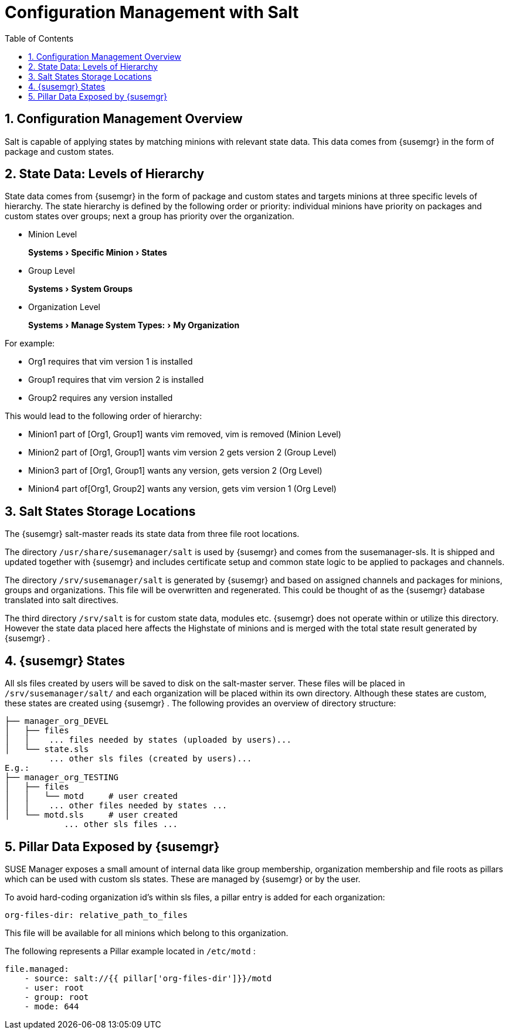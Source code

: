[[bp.chapt.config.management.with.salt]]
= Configuration Management with Salt
:doctype: book
:sectnums:
:toc: left
:icons: font
:experimental:
:sourcedir: .
:imagesdir: ./images

[[bp.chapt.config.mgr.overview]]
== Configuration Management Overview


Salt is capable of applying states by matching minions with relevant state data.
This data comes from {susemgr}
in the form of package and custom states.

[[bp.chapt.config.mgr.level.hierarchy]]
== State Data: Levels of Hierarchy


State data comes from {susemgr}
in the form of package and custom states and targets minions at three specific levels of hierarchy.
The state hierarchy is defined by the following order or priority: individual minions have priority on packages and custom states over groups; next a group has priority over the organization.

* Minion Level
+ 
menu:Systems[Specific Minion > States]
* Group Level
+ 
menu:Systems[System Groups]
* Organization Level
+ 
menu:Systems[Manage System Types: > My Organization]


For example:

* Org1 requires that vim version 1 is installed
* Group1 requires that vim version 2 is installed
* Group2 requires any version installed


This would lead to the following order of hierarchy:

* Minion1 part of [Org1, Group1] wants vim removed, vim is removed (Minion Level)
* Minion2 part of [Org1, Group1] wants vim version 2 gets version 2 (Group Level)
* Minion3 part of [Org1, Group1] wants any version, gets version 2 (Org Level)
* Minion4 part of[Org1, Group2] wants any version, gets vim version 1 (Org Level)


[[bp.chapt.config.mgr.salt.states.storage.locations]]
== Salt States Storage Locations


The {susemgr}
salt-master reads its state data from three file root locations.

The directory [path]``/usr/share/susemanager/salt``
 is used by {susemgr}
 and comes from the susemanager-sls.
It is shipped and updated together with {susemgr}
 and includes certificate setup and common state logic to be applied to packages and channels.

The directory [path]``/srv/susemanager/salt``
 is generated by {susemgr}
 and based on assigned channels and packages for minions, groups and organizations.
This file will be overwritten and regenerated.
This could be thought of as the {susemgr}
 database translated into salt directives.

The third directory [path]``/srv/salt``
 is for custom state data, modules etc. {susemgr}
 does not operate within or utilize this directory.
However the state data placed here affects the Highstate of minions and is merged with the total state result generated by {susemgr}
. 

[[bp.chapt.config.mgr.susemgr.states]]
== {susemgr} States


All sls files created by users will be saved to disk on the salt-master server.
These files will be placed in [path]``/srv/susemanager/salt/``
 and each organization will be placed within its own directory.
Although these states are custom, these states are created using {susemgr}
.
The following provides an overview of directory structure:

----
├── manager_org_DEVEL
│   ├── files
│   │    ... files needed by states (uploaded by users)...
│   └── state.sls
         ... other sls files (created by users)...
E.g.:
├── manager_org_TESTING
│   ├── files
│   │   └── motd     # user created
│   │    ... other files needed by states ...
│   └── motd.sls     # user created
            ... other sls files ...
----

[[bp.chapt.config.mgr.pillar.data.exposed.susemgr]]
== Pillar Data Exposed by {susemgr}


SUSE Manager exposes a small amount of internal data like group membership, organization membership and file roots as pillars which can be used with custom sls states.
These are managed by {susemgr}
or by the user.

To avoid hard-coding organization id's within sls files, a pillar entry is added for each organization:

----
org-files-dir: relative_path_to_files
----


This file will be available for all minions which belong to this organization.

The following represents a Pillar example located in [path]``/etc/motd``
:

----
file.managed:
    - source: salt://{{ pillar['org-files-dir']}}/motd
    - user: root
    - group: root
    - mode: 644
----
